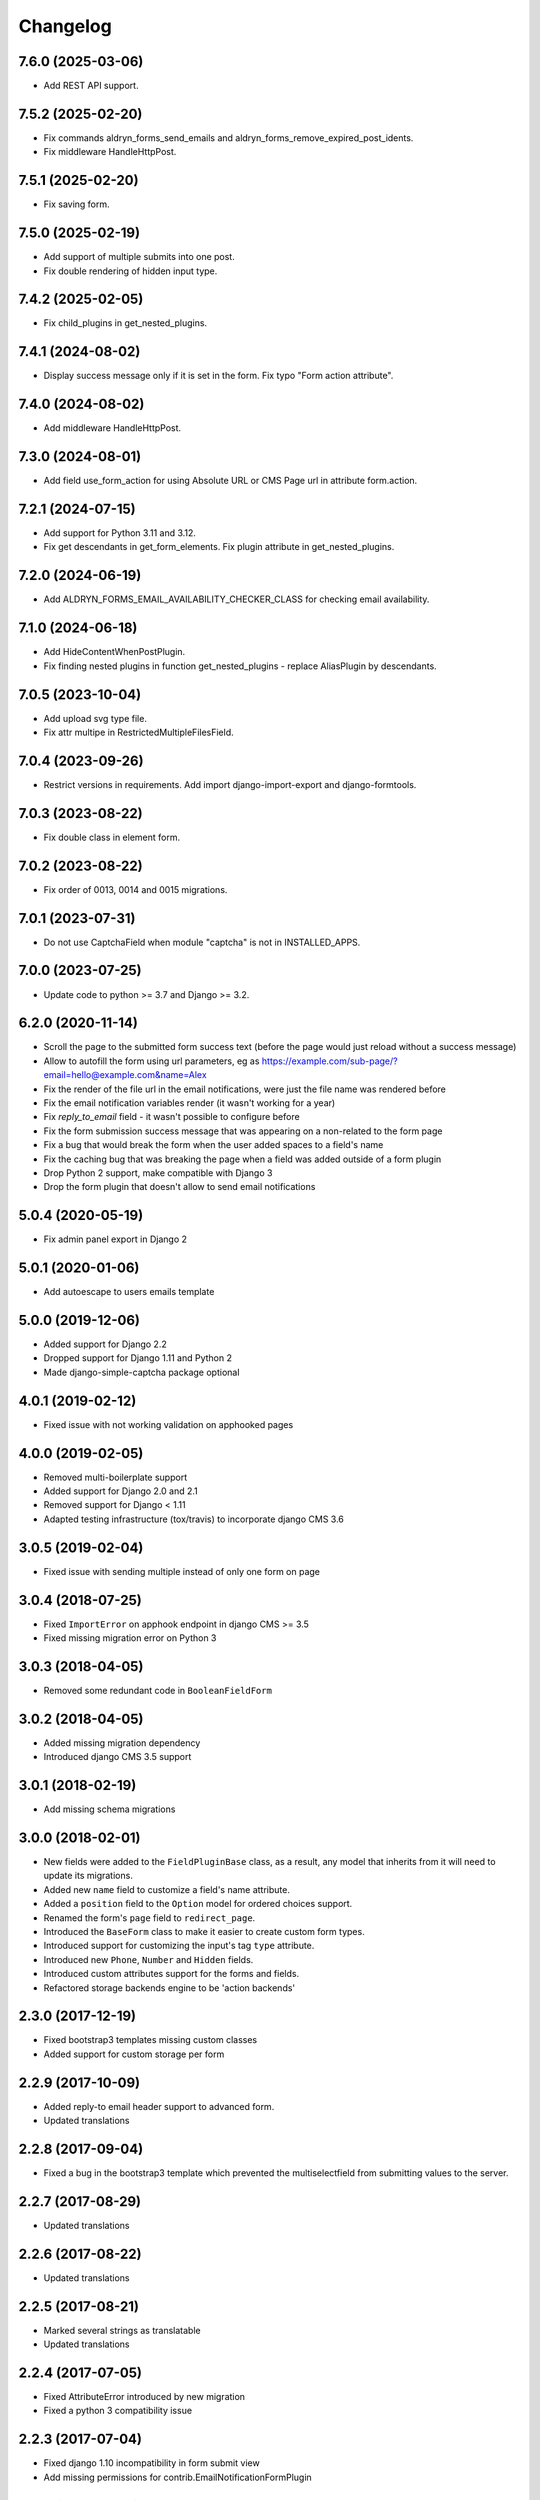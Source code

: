 =========
Changelog
=========

7.6.0 (2025-03-06)
==================

* Add REST API support.

7.5.2 (2025-02-20)
==================

* Fix commands aldryn_forms_send_emails and aldryn_forms_remove_expired_post_idents.
* Fix middleware HandleHttpPost.

7.5.1 (2025-02-20)
==================

* Fix saving form.

7.5.0 (2025-02-19)
==================

* Add support of multiple submits into one post.
* Fix double rendering of hidden input type.

7.4.2 (2025-02-05)
==================

* Fix child_plugins in get_nested_plugins.

7.4.1 (2024-08-02)
==================

* Display success message only if it is set in the form. Fix typo "Form action attribute".

7.4.0 (2024-08-02)
==================

* Add middleware HandleHttpPost.

7.3.0 (2024-08-01)
==================

* Add field use_form_action for using Absolute URL or CMS Page url in attribute form.action.

7.2.1 (2024-07-15)
==================

* Add support for Python 3.11 and 3.12.
* Fix get descendants in get_form_elements. Fix plugin attribute in get_nested_plugins.

7.2.0 (2024-06-19)
==================

* Add ALDRYN_FORMS_EMAIL_AVAILABILITY_CHECKER_CLASS for checking email availability.

7.1.0 (2024-06-18)
==================

* Add HideContentWhenPostPlugin.
* Fix finding nested plugins in function get_nested_plugins - replace AliasPlugin by descendants.

7.0.5 (2023-10-04)
==================

* Add upload svg type file.
* Fix attr multipe in RestrictedMultipleFilesField.

7.0.4 (2023-09-26)
==================

* Restrict versions in requirements. Add import django-import-export and django-formtools.

7.0.3 (2023-08-22)
==================

* Fix double class in element form.

7.0.2 (2023-08-22)
==================

* Fix order of 0013, 0014 and 0015 migrations.

7.0.1 (2023-07-31)
==================

* Do not use CaptchaField when module "captcha" is not in INSTALLED_APPS.

7.0.0 (2023-07-25)
==================

* Update code to python >= 3.7 and Django >= 3.2.


6.2.0 (2020-11-14)
==================

* Scroll the page to the submitted form success text (before the page would just reload without a success message)
* Allow to autofill the form using url parameters, eg as https://example.com/sub-page/?email=hello@example.com&name=Alex
* Fix the render of the file url in the email notifications, were just the file name was rendered before
* Fix the email notification variables render (it wasn't working for a year)
* Fix `reply_to_email` field - it wasn't possible to configure before
* Fix the form submission success message that was appearing on a non-related to the form page
* Fix a bug that would break the form when the user added spaces to a field's name
* Fix the caching bug that was breaking the page when a field was added outside of a form plugin
* Drop Python 2 support, make compatible with Django 3
* Drop the form plugin that doesn't allow to send email notifications


5.0.4 (2020-05-19)
==================

* Fix admin panel export in Django 2


5.0.1 (2020-01-06)
==================

* Add autoescape to users emails template


5.0.0 (2019-12-06)
==================

* Added support for Django 2.2
* Dropped support for Django 1.11 and Python 2
* Made django-simple-captcha package optional


4.0.1 (2019-02-12)
==================

* Fixed issue with not working validation on apphooked pages


4.0.0 (2019-02-05)
==================

* Removed multi-boilerplate support
* Added support for Django 2.0 and 2.1
* Removed support for Django < 1.11
* Adapted testing infrastructure (tox/travis) to incorporate django CMS 3.6


3.0.5 (2019-02-04)
==================

* Fixed issue with sending multiple instead of only one form on page


3.0.4 (2018-07-25)
==================

* Fixed ``ImportError`` on apphook endpoint in django CMS >= 3.5
* Fixed missing migration error on Python 3


3.0.3 (2018-04-05)
==================

* Removed some redundant code in ``BooleanFieldForm``


3.0.2 (2018-04-05)
==================

* Added missing migration dependency
* Introduced django CMS 3.5 support


3.0.1 (2018-02-19)
==================

* Add missing schema migrations


3.0.0 (2018-02-01)
==================

* New fields were added to the ``FieldPluginBase`` class, as a result, any model
  that inherits from it will need to update its migrations.
* Added new ``name`` field to customize a field's name attribute.
* Added a ``position`` field to the ``Option`` model for ordered choices support.
* Renamed the form's ``page`` field to ``redirect_page``.
* Introduced the ``BaseForm`` class to make it easier to create custom form types.
* Introduced support for customizing the input's tag ``type`` attribute.
* Introduced new ``Phone``, ``Number`` and ``Hidden`` fields.
* Introduced custom attributes support for the forms and fields.
* Refactored storage backends engine to be 'action backends'


2.3.0 (2017-12-19)
==================

* Fixed bootstrap3 templates missing custom classes
* Added support for custom storage per form


2.2.9 (2017-10-09)
==================

* Added reply-to email header support to advanced form.
* Updated translations


2.2.8 (2017-09-04)
==================

* Fixed a bug in the bootstrap3 template which prevented the multiselectfield
  from submitting values to the server.


2.2.7 (2017-08-29)
==================

* Updated translations


2.2.6 (2017-08-22)
==================

* Updated translations


2.2.5 (2017-08-21)
==================

* Marked several strings as translatable
* Updated translations


2.2.4 (2017-07-05)
==================

* Fixed AttributeError introduced by new migration
* Fixed a python 3 compatibility issue


2.2.3 (2017-07-04)
==================

* Fixed django 1.10 incompatibility in form submit view
* Add missing permissions for contrib.EmailNotificationFormPlugin


2.2.2 (2017-05-16)
==================

* Fix multiple checkbox option widget template


2.2.1 (2017-03-20)
==================

* Allow FieldPlugins to set a max_length of more than 255 chars
* Allow various fields (name, label, ..,) to be longer (255 chars)


2.2.0 (2017-03-15)
==================

* Django 1.10 support
* Dropped Django < 1.7 support (south migrations removed)


2.1.3 (2016-09-05)
==================

* Added missing `control-label`` classes in bootstrap templates
* Fixed related_name inconsistency with django CMS 3.3.1
* Dropped support for djangoCMS < 3.2
* Introduced support for djangoCMS 3.4.0


2.1.2 (2016-06-17)
==================

* Added Transifex support
* Pulled translations from Transifex (German)
* Adapted translation strings in templates


2.1.1 (2016-03-09)
==================

* Fixed image upload field on Django >= 1.8


2.1.0 (2016-02-18)
==================

* Removed deprecated ``formdata``
* Renamed ``Email Notification Form`` to ``Form (Advanced)``
* Optimized admin export templates
* Add stripped default django templates to ``/aldryn_forms/templates``
* Implement "Advanced Settings" when configuring plugins
* Adapt default setting ``show_all_recipients`` for aldryn users
* Removed not required options from form fields
* Set default for "Field is required" to ``False``
* Fix Django 1.9 issues


2.0.4 (2016-01-20)
==================

* Show label when using radio fields
* Show help text when using radio fields
* Python 3 compatibility fixes


2.0.3 (2016-01-04)
==================

* Refactored form data and form submission export logic.
* Fixes bug in email notifications not respecting confirmation flag.
* Updates po files.


2.0.2 (2015-12-17)
==================

* Remove "South" dependency from setup.py


2.0.1 (2015-12-14)
==================

* Fixes minor bug in form data export redirect.


2.0.0 (2015-12-14)
==================

* Refactor the FormData model into FormSubmission.
* FormData is now a deprecated model.
* Form exports are now limited to one language at a time.


1.0.3 (2015-12-08)
==================

* Fixes critical bug with nested plugins.


1.0.2 (2015-12-08)
==================

* Fixes plugin ordering bug.
* Fixes TypeError on some fields because of the validator.
* Marks some strings as translatable.


1.0.1 (2015-11-26)
==================

* Allows for custom forms to opt out of a success message.


1.0.0 (2015-11-03)
==================

* Stable release


0.6.0 (2015-10-14)
==================

* adds validator on max_length fields
* cms 3.1 migration compatibility fix


0.5.1 (2015-09-29)
==================

* cms 3.1 compatibility fix


0.5.0 (2015-08-19)
==================

* added django 1.7 & 1.8 compatibility
* fixes AttributeError with orphan plugins


0.4.1 (2015-07-10)
==================

* added notification config class to support custom text variables
* allow disabling email html version
* allow hiding of email body txt format field
* fixed bug with serialized boolean value


0.4.0 (2015-07-02)
==================

* added email notification contrib app which includes new email notification form
* added html version to admin notification email text
* changed the users_notified field to a text field to support non user recipients
* hides the captcha field/value from serialized data
* cleaned up field serialization logic.


0.3.3 (2015-05-29)
==================

* added support for default values in selectfields, multiselectfields and radioselects (bootstrap).
* fixed empty values in select options


0.3.2 (2015-05-19)
==================

* bootstrap3 support
* added bootstrap markup templates for all field-types


0.3.0 (2015-03-02)
==================

* multi-boilerplate support
* new requirement: aldryn-boilerplates (needs configuration)
